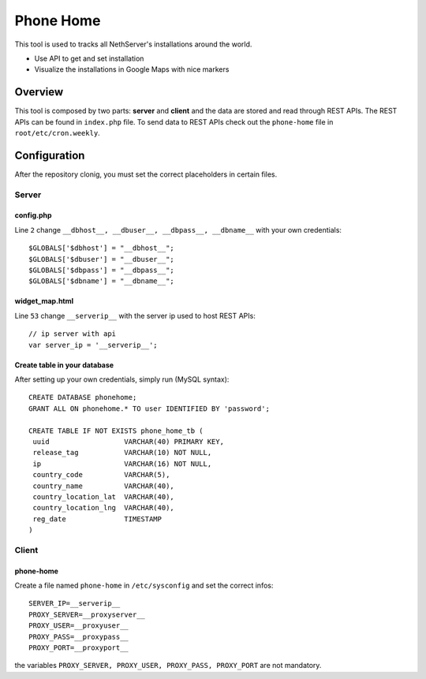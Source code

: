 ==========
Phone Home
==========

This tool is used to tracks all NethServer's installations around the world.

* Use API to get and set installation
* Visualize the installations in Google Maps with nice markers

Overview
=============
This tool is composed by two parts: **server** and **client** and the data are stored and read through REST APIs. The REST APIs can be found in ``index.php`` file. To send data to REST APIs check out the ``phone-home`` file in ``root/etc/cron.weekly``.

Configuration
=============
After the repository clonig, you must set the correct placeholders in certain files.

Server
------

config.php
^^^^^^^^^^
Line ``2`` change ``__dbhost__, __dbuser__, __dbpass__, __dbname__`` with your own credentials: ::

 $GLOBALS['$dbhost'] = "__dbhost__";
 $GLOBALS['$dbuser'] = "__dbuser__";
 $GLOBALS['$dbpass'] = "__dbpass__";
 $GLOBALS['$dbname'] = "__dbname__";

widget_map.html
^^^^^^^^^^^^^^^

Line ``53`` change ``__serverip__`` with the server ip used to host REST APIs: ::

  // ip server with api
  var server_ip = '__serverip__';


Create table in your database
^^^^^^^^^^^^^^^^^^^^^^^^^^^^^
After setting up your own credentials, simply run (MySQL syntax): ::

 CREATE DATABASE phonehome;
 GRANT ALL ON phonehome.* TO user IDENTIFIED BY 'password';

 CREATE TABLE IF NOT EXISTS phone_home_tb (
  uuid                  VARCHAR(40) PRIMARY KEY, 
  release_tag           VARCHAR(10) NOT NULL,
  ip                    VARCHAR(16) NOT NULL,
  country_code          VARCHAR(5),
  country_name          VARCHAR(40),
  country_location_lat  VARCHAR(40),
  country_location_lng  VARCHAR(40),
  reg_date              TIMESTAMP
 )


Client
------
phone-home
^^^^^^^^^^
Create a file named ``phone-home`` in ``/etc/sysconfig`` and set the correct infos: ::

 SERVER_IP=__serverip__
 PROXY_SERVER=__proxyserver__
 PROXY_USER=__proxyuser__
 PROXY_PASS=__proxypass__
 PROXY_PORT=__proxyport__

the variables ``PROXY_SERVER, PROXY_USER, PROXY_PASS, PROXY_PORT`` are not mandatory.